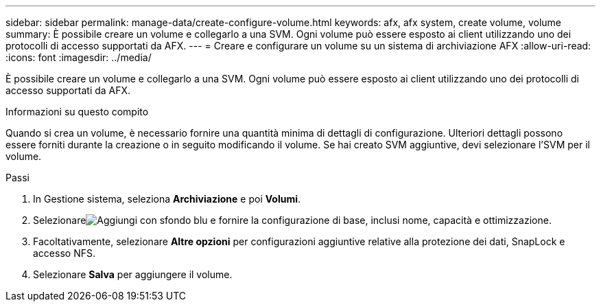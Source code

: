 ---
sidebar: sidebar 
permalink: manage-data/create-configure-volume.html 
keywords: afx, afx system, create volume, volume 
summary: È possibile creare un volume e collegarlo a una SVM. Ogni volume può essere esposto ai client utilizzando uno dei protocolli di accesso supportati da AFX. 
---
= Creare e configurare un volume su un sistema di archiviazione AFX
:allow-uri-read: 
:icons: font
:imagesdir: ../media/


[role="lead"]
È possibile creare un volume e collegarlo a una SVM. Ogni volume può essere esposto ai client utilizzando uno dei protocolli di accesso supportati da AFX.

.Informazioni su questo compito
Quando si crea un volume, è necessario fornire una quantità minima di dettagli di configurazione. Ulteriori dettagli possono essere forniti durante la creazione o in seguito modificando il volume. Se hai creato SVM aggiuntive, devi selezionare l'SVM per il volume.

.Passi
. In Gestione sistema, seleziona *Archiviazione* e poi *Volumi*.
. Selezionareimage:icon_add_blue_bg.png["Aggiungi con sfondo blu"] e fornire la configurazione di base, inclusi nome, capacità e ottimizzazione.
. Facoltativamente, selezionare *Altre opzioni* per configurazioni aggiuntive relative alla protezione dei dati, SnapLock e accesso NFS.
. Selezionare *Salva* per aggiungere il volume.


